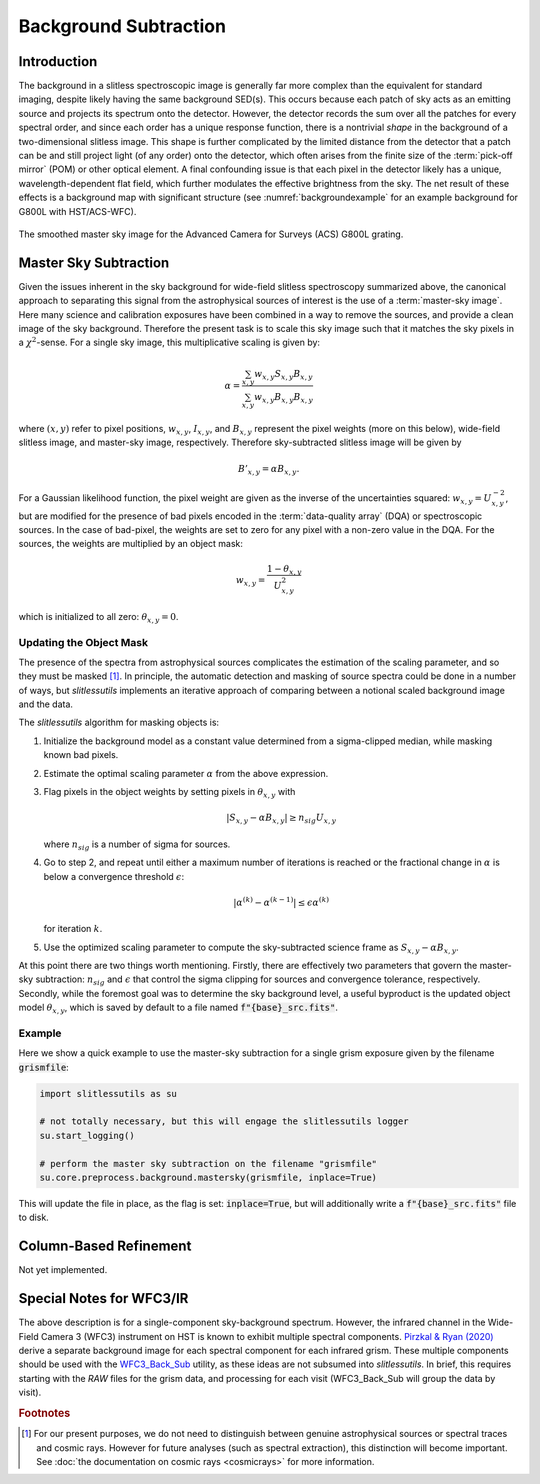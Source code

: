 .. _background:

Background Subtraction
======================

Introduction
------------

The background in a slitless spectroscopic image is generally far more complex than the equivalent for standard imaging, despite likely having the same background SED(s).  This occurs because each patch of sky acts as an emitting source and projects its spectrum onto the detector.  However, the detector records the sum over all the patches for every spectral order, and since each order has a unique response function, there is a nontrivial *shape* in the background of a two-dimensional slitless image.  This shape is further complicated by the limited distance from the detector that a patch can be and still project light (of any order) onto the detector, which often arises from the finite size of the :term:`pick-off mirror` (POM) or other optical element.  A final confounding issue is that each pixel in the detector likely has a unique, wavelength-dependent flat field, which further modulates the effective brightness from the sky.  The net result of these effects is a background map with significant structure (see :numref:`backgroundexample` for an example background for G800L with HST/ACS-WFC).

.. _backgroundexample:
.. figure:: images/acs_g800l.png
   :align: center
   :alt: Example master sky image for HST/ACS G800L.

   The smoothed master sky image for the Advanced Camera for Surveys (ACS)
   G800L grating.



Master Sky Subtraction
----------------------

Given the issues inherent in the sky background for wide-field slitless spectroscopy summarized above, the canonical approach to separating this signal from the astrophysical sources of interest is the use of a :term:`master-sky image`.  Here many science and calibration exposures have been combined in a way to remove the sources, and provide a clean image of the sky background.  Therefore the present task is to scale this sky image such that it matches the sky pixels in a :math:`{\chi}^2`-sense.  For a single sky image, this multiplicative scaling is given by:

.. math::
   \alpha = \frac{\sum_{x,y} w_{x,y} S_{x,y} B_{x,y}}{\sum_{x,y} w_{x,y} B_{x,y} B_{x,y}}

where :math:`(x,y)` refer to pixel positions, :math:`w_{x,y}`, :math:`I_{x,y}`, and :math:`B_{x,y}` represent the pixel weights (more on this below), wide-field slitless image, and master-sky image, respectively.  Therefore sky-subtracted slitless image will be given by

.. math::
   B'_{x,y} = \alpha B_{x,y}.

For a Gaussian likelihood function, the pixel weight are given as the inverse of the uncertainties squared: :math:`w_{x,y}=U_{x,y}^{-2}`, but are modified for the presence of bad pixels encoded in the :term:`data-quality array` (DQA) or spectroscopic sources.  In the case of bad-pixel, the weights are set to zero for any pixel with a non-zero value in the DQA.  For the sources, the weights are multiplied by an object mask:

.. math::
   w_{x,y} = \frac{1-\theta_{x,y}}{U_{x,y}^2}

which is initialized to all zero: :math:`\theta_{x,y}=0`.  

Updating the Object Mask
^^^^^^^^^^^^^^^^^^^^^^^^

The presence of the spectra from astrophysical sources complicates the estimation of the scaling parameter, and so they must be masked [#f1]_.  In principle, the automatic detection and masking of source spectra could be done in a number of ways, but `slitlessutils` implements an iterative approach of comparing between a notional scaled background
image and the data. 

The `slitlessutils` algorithm for masking objects is:

#. Initialize the background model as a constant value determined from a sigma-clipped median, while masking known bad pixels.

#. Estimate the optimal scaling parameter :math:`\alpha` from the above expression.

#. Flag pixels in the object weights by setting pixels in :math:`\theta_{x,y}` with
   
   .. math::
      \left|S_{x,y}-\alpha B_{x,y}\right| \geq n_{sig} U_{x,y}
    
   where :math:`n_{sig}` is a number of sigma for sources.

#. Go to step 2, and repeat until either a maximum number of iterations is reached or the fractional change in :math:`\alpha` is below a convergence threshold :math:`\epsilon`:
   
   .. math::
      \left|\alpha^{(k)} - \alpha^{(k-1)}\right| \leq \epsilon \alpha^{(k)}
   
   for iteration :math:`k`.  

#. Use the optimized scaling parameter to compute the sky-subtracted science frame as :math:`S_{x,y}-\alpha B_{x,y}`.

At this point there are two things worth mentioning.  Firstly, there are effectively two parameters that govern the master-sky subtraction: :math:`n_{sig}` and :math:`\epsilon` that control the sigma clipping for sources and convergence tolerance, respectively.  Secondly, while the foremost goal was to determine the sky background level, a useful byproduct is the updated object model :math:`\theta_{x,y}`, which is saved by default to a file named :code:`f"{base}_src.fits"`.



Example
^^^^^^^
   
Here we show a quick example to use the master-sky subtraction for a single grism exposure given by the filename :code:`grismfile`:

.. code:: python
	  
   import slitlessutils as su

   # not totally necessary, but this will engage the slitlessutils logger
   su.start_logging()

   # perform the master sky subtraction on the filename "grismfile"
   su.core.preprocess.background.mastersky(grismfile, inplace=True)

This will update the file in place, as the flag is set: :code:`inplace=True`, but will additionally write a :code:`f"{base}_src.fits"` file to disk.


Column-Based Refinement
-----------------------
Not yet implemented.




Special Notes for WFC3/IR
-------------------------

The above description is for a single-component sky-background spectrum.  However, the infrared channel in the Wide-Field Camera 3 (WFC3) instrument on HST is known to exhibit multiple spectral components.  `Pirzkal & Ryan (2020) <https://www.stsci.edu/files/live/sites/www/files/home/hst/instrumentation/wfc3/documentation/instrument-science-reports-isrs/_documents/2020/WFC3_IR_2020-04.pdf>`_ derive a separate background image for each spectral component for each infrared grism.  These multiple components should be used with the `WFC3_Back_Sub <https://github.com/NorPirzkal/WFC3_Back_Sub>`_ utility, as these ideas are not subsumed into `slitlessutils`.  In brief, this requires starting with the *RAW* files for the grism data, and processing for each visit (WFC3_Back_Sub will group the data by visit).


.. rubric:: Footnotes
.. [#f1] For our present purposes, we do not need to distinguish between genuine astrophysical sources or spectral traces and cosmic rays.  However for future analyses (such as spectral extraction), this distinction will become important.  See :doc:`the documentation on cosmic rays <cosmicrays>` for more information.	 






